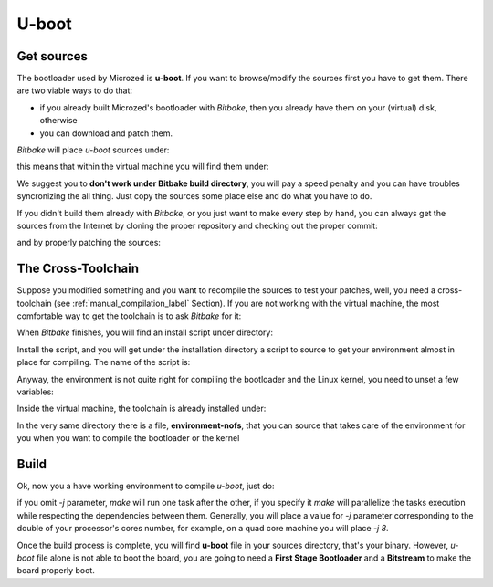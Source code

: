 U-boot
======

Get sources
-----------

The bootloader used by Microzed is **u-boot**. 
If you want to browse/modify the sources first you have to get them. There are two viable
ways to do that:

* if you already built Microzed's bootloader with *Bitbake*, then you already have them on your (virtual) disk, otherwise

* you can download and patch them.

*Bitbake* will place *u-boot* sources under:

.. raw:: html

 <div>
 <div><b class="admonition-host">&nbsp;&nbsp;Host&nbsp;&nbsp;</b>&nbsp;&nbsp;<a style="float: right;" href="javascript:select_text( 'bootloader_rst-host-51' );">select</a></div>
 <pre class="line-numbers pre-replacer" data-start="1"><code id="bootloader_rst-host-51" class="language-markup">/path/to/build/tmp/work/microzed-poky-linux-gnueabi/u-boot-xlnx/v2013.01-xilinx+gitAUTOINC+20a6cdd301-r1/git</code></pre>
 <script src="_static/prism.js"></script>
 <script src="_static/select_text.js"></script>
 </div>

this means that within the virtual machine you will find them under:

.. raw:: html

 <div>
 <div><b class="admonition-host">&nbsp;&nbsp;Host&nbsp;&nbsp;</b>&nbsp;&nbsp;<a style="float: right;" href="javascript:select_text( 'bootloader_rst-host-52' );">select</a></div>
 <pre class="line-numbers pre-replacer" data-start="1"><code id="bootloader_rst-host-52" class="language-markup">/home/architech/architech_sdk/architech/microzed/yocto/build/tmp/work/microzed-poky-linux-gnueabi/u-boot-xlnx/v2013.01-xilinx+gitAUTOINC+20a6cdd301-r1/git</code></pre>
 <script src="_static/prism.js"></script>
 <script src="_static/select_text.js"></script>
 </div>


We suggest you to **don't work under Bitbake build directory**, you will pay a speed penalty
and you can have troubles syncronizing the all thing. Just copy the sources some place else
and do what you have to do.

If you didn't build them already with *Bitbake*, or you just want to make every step by hand,
you can always get the sources from the Internet by cloning the proper repository and checking
out the proper commit:

.. raw:: html

 <div>
 <div><b class="admonition-host">&nbsp;&nbsp;Host&nbsp;&nbsp;</b>&nbsp;&nbsp;<a style="float: right;" href="javascript:select_text( 'bootloader_rst-host-53' );">select</a></div>
 <pre class="line-numbers pre-replacer" data-start="1"><code id="bootloader_rst-host-53" class="language-markup">cd ~/Documents
 git clone git://github.com/Xilinx/u-boot-xlnx.git
 cd u-boot-xlnx
 git checkout 20a6cdd301941b97961c9c5425b5fbb771321aac</code></pre>
 <script src="_static/prism.js"></script>
 <script src="_static/select_text.js"></script>
 </div>

and by properly patching the sources:

.. raw:: html

 <div>
 <div><b class="admonition-host">&nbsp;&nbsp;Host&nbsp;&nbsp;</b>&nbsp;&nbsp;<a style="float: right;" href="javascript:select_text( 'bootloader_rst-host-54' );">select</a></div>
 <pre class="line-numbers pre-replacer" data-start="1"><code id="bootloader_rst-host-54" class="language-markup">cd ..
 patch -p1 -d u-boot-xlnx/ &lt; /home/architech/architech_sdk/architech/microzed/yocto/meta-xilinx/recipes-bsp/u-boot/u-boot-xlnx/*</code></pre>
 <script src="_static/prism.js"></script>
 <script src="_static/select_text.js"></script>
 </div>

The Cross-Toolchain
-------------------

Suppose you modified something and you want to recompile the sources to test your patches, well,
you need a cross-toolchain (see :ref:`manual_compilation_label` Section). If you are not working
with the virtual machine, the most comfortable way to get the toolchain is to ask *Bitbake* for it:

.. raw:: html

 <div>
 <div><b class="admonition-host">&nbsp;&nbsp;Host&nbsp;&nbsp;</b>&nbsp;&nbsp;<a style="float: right;" href="javascript:select_text( 'bootloader_rst-host-55' );">select</a></div>
 <pre class="line-numbers pre-replacer" data-start="1"><code id="bootloader_rst-host-55" class="language-markup">bitbake meta-toolchain</code></pre>
 <script src="_static/prism.js"></script>
 <script src="_static/select_text.js"></script>
 </div>

When *Bitbake* finishes, you will find an install script under directory:

.. host::

 path/to/build/tmp/deploy/sdk/

Install the script, and you will get under the installation directory a script to source to get your
environment almost in place for compiling. The name of the script is:

.. raw:: html

 <div>
 <div><b class="admonition-host">&nbsp;&nbsp;Host&nbsp;&nbsp;</b>&nbsp;&nbsp;<a style="float: right;" href="javascript:select_text( 'bootloader_rst-host-56' );">select</a></div>
 <pre class="line-numbers pre-replacer" data-start="1"><code id="bootloader_rst-host-56" class="language-markup">environment-setup-armv7a-vfp-neon-poky-linux-gnueabi</code></pre>
 <script src="_static/prism.js"></script>
 <script src="_static/select_text.js"></script>
 </div>

Anyway, the environment is not quite right for compiling the bootloader and the Linux kernel, you need
to unset a few variables:

.. raw:: html

 <div>
 <div><b class="admonition-host">&nbsp;&nbsp;Host&nbsp;&nbsp;</b>&nbsp;&nbsp;<a style="float: right;" href="javascript:select_text( 'bootloader_rst-host-57' );">select</a></div>
 <pre class="line-numbers pre-replacer" data-start="1"><code id="bootloader_rst-host-57" class="language-markup">unset CFLAGS CPPFLAGS CXXFLAGS LDFLAGS</code></pre>
 <script src="_static/prism.js"></script>
 <script src="_static/select_text.js"></script>
 </div>

Inside the virtual machine, the toolchain is already installed under:

.. raw:: html

 <div>
 <div><b class="admonition-host">&nbsp;&nbsp;Host&nbsp;&nbsp;</b>&nbsp;&nbsp;<a style="float: right;" href="javascript:select_text( 'bootloader_rst-host-58' );">select</a></div>
 <pre class="line-numbers pre-replacer" data-start="1"><code id="bootloader_rst-host-58" class="language-markup">/home/architech/architech_sdk/architech/microzed/toolchain</code></pre>
 <script src="_static/prism.js"></script>
 <script src="_static/select_text.js"></script>
 </div>

In the very same directory there is a file, **environment-nofs**, that you can source that takes care of the
environment for you when you want to compile the bootloader or the kernel

.. raw:: html

 <div>
 <div><b class="admonition-host">&nbsp;&nbsp;Host&nbsp;&nbsp;</b>&nbsp;&nbsp;<a style="float: right;" href="javascript:select_text( 'bootloader_rst-host-59' );">select</a></div>
 <pre class="line-numbers pre-replacer" data-start="1"><code id="bootloader_rst-host-59" class="language-markup">source /home/architech/architech_sdk/architech/microzed/toolchain/environment-nofs</code></pre>
 <script src="_static/prism.js"></script>
 <script src="_static/select_text.js"></script>
 </div>

Build
-----

Ok, now you a have working environment to compile *u-boot*, just do:

.. raw:: html

 <div>
 <div><b class="admonition-host">&nbsp;&nbsp;Host&nbsp;&nbsp;</b>&nbsp;&nbsp;<a style="float: right;" href="javascript:select_text( 'bootloader_rst-host-510' );">select</a></div>
 <pre class="line-numbers pre-replacer" data-start="1"><code id="bootloader_rst-host-510" class="language-markup">cd ~/Documents/u-boot-xlnx/
 make mrproper
 make zynq_zed_config
 make [-j parallelism factor] all</code></pre>
 <script src="_static/prism.js"></script>
 <script src="_static/select_text.js"></script>
 </div>

if you omit *-j* parameter, *make* will run one task after the other, if you specify it *make* will parallelize
the tasks execution while respecting the dependencies between them.
Generally, you will place a value for *-j* parameter corresponding to the double of your processor's cores number,
for example, on a quad core machine you will place *-j 8*.

Once the build process is complete, you will find **u-boot** file in your sources directory, that's your binary.
However, *u-boot* file alone is not able to boot the board, you are going to need a **First Stage Bootloader** and
a **Bitstream** to make the board properly boot.
